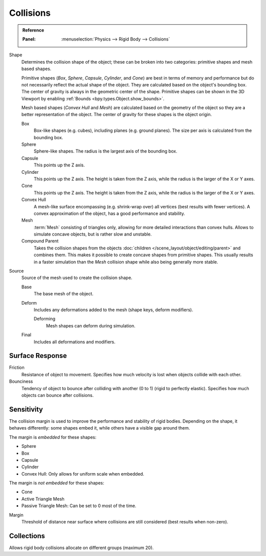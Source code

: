 
**********
Collisions
**********

.. admonition:: Reference
   :class: refbox

   :Panel:     :menuselection:`Physics --> Rigid Body --> Collisions`

.. TODO2.8:
   .. figure:: /images/physics_rigid-body_properties_collisions.png

      Rigid Body Collisions panel.

Shape
   Determines the collision shape of the object;
   these can be broken into two categories: primitive shapes and mesh based shapes.

   Primitive shapes (*Box*, *Sphere*, *Capsule*, *Cylinder*, and *Cone*)
   are best in terms of memory and performance but do not
   necessarily reflect the actual shape of the object.
   They are calculated based on the object's bounding box.
   The center of gravity is always in the geometric center of the shape.
   Primitive shapes can be shown in the 3D Viewport by enabling :ref:`Bounds <bpy.types.Object.show_bounds>`.

   Mesh based shapes (*Convex Hull* and *Mesh*) are calculated based on the geometry of the object
   so they are a better representation of the object.
   The center of gravity for these shapes is the object origin.

   Box
      Box-like shapes (e.g. cubes), including planes (e.g. ground planes).
      The size per axis is calculated from the bounding box.
   Sphere
      Sphere-like shapes. The radius is the largest axis of the bounding box.
   Capsule
      This points up the Z axis.
   Cylinder
      This points up the Z axis.
      The height is taken from the Z axis, while the radius is the larger of the X or Y axes.
   Cone
      This points up the Z axis.
      The height is taken from the Z axis, while the radius is the larger of the X or Y axes.
   Convex Hull
      A mesh-like surface encompassing (e.g. shrink-wrap over) all vertices (best results with fewer vertices).
      A convex approximation of the object, has a good performance and stability.
   Mesh
      :term:`Mesh` consisting of triangles only, allowing for more detailed interactions than convex hulls.
      Allows to simulate concave objects, but is rather slow and unstable.
   Compound Parent
      Takes the collision shapes from the objects :doc:`children </scene_layout/object/editing/parent>`
      and combines them. This makes it possible to create concave shapes from primitive shapes.
      This usually results in a faster simulation than the *Mesh* collision shape
      while also being generally more stable.

Source
   Source of the mesh used to create the collision shape.

   Base
      The base mesh of the object.
   Deform
      Includes any deformations added to the mesh (shape keys, deform modifiers).

      Deforming
         Mesh shapes can deform during simulation.
   Final
      Includes all deformations and modifiers.


Surface Response
================

Friction
   Resistance of object to movement. Specifies how much velocity is lost when objects collide with each other.

Bounciness
   Tendency of object to bounce after colliding with another (0 to 1) (rigid to perfectly elastic).
   Specifies how much objects can bounce after collisions.


Sensitivity
===========

The collision margin is used to improve the performance and stability of rigid bodies.
Depending on the shape, it behaves differently: some shapes embed it,
while others have a visible gap around them.

The margin is *embedded* for these shapes:

- Sphere
- Box
- Capsule
- Cylinder
- Convex Hull: Only allows for uniform scale when embedded.

The margin is *not embedded* for these shapes:

- Cone
- Active Triangle Mesh
- Passive Triangle Mesh: Can be set to 0 most of the time.

Margin
   Threshold of distance near surface where collisions are still considered (best results when non-zero).


Collections
===========

Allows rigid body collisions allocate on different groups (maximum 20).
